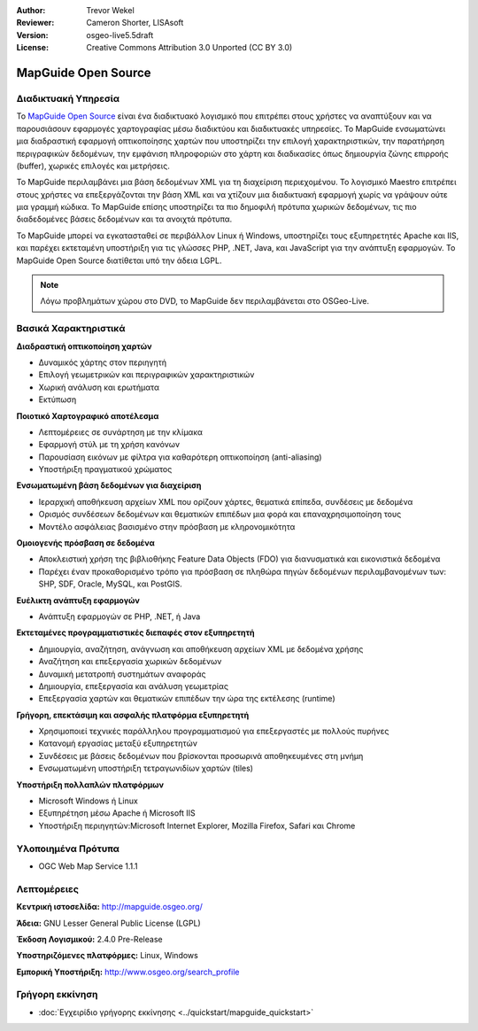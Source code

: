 :Author: Trevor Wekel
:Reviewer: Cameron Shorter, LISAsoft
:Version: osgeo-live5.5draft
:License: Creative Commons Attribution 3.0 Unported (CC BY 3.0)

.. image:: ../../images/project_logos/logo-MapGuideOS.png
  :scale: 100 %
  :alt: project logo
  :align: right
  :target: http://mapguide.osgeo.org/

.. image:: ../../images/logos/OSGeo_project.png
  :scale: 100 %
  :alt: Λογισμικό ενσωματωμένο στο OSGeo
  :align: right
  :target: http://www.osgeo.org


MapGuide Open Source
================================================================================

Διαδικτυακή Υπηρεσία
--------------------------------------------------------------------------------

Το `MapGuide Open Source <http://mapguide.osgeo.org/>`_ είναι ένα διαδικτυακό λογισμικό που επιτρέπει στους χρήστες να αναπτύξουν και να παρουσιάσουν εφαρμογές χαρτογραφίας μέσω διαδικτύου και διαδικτυακές υπηρεσίες. Το MapGuide ενσωματώνει μια διαδραστική εφαρμογή οπτικοποίησης χαρτών που υποστηρίζει την επιλογή χαρακτηριστικών, την παρατήρηση περιγραφικών δεδομένων, την εμφάνιση πληροφοριών στο χάρτη και διαδικασίες όπως δημιουργία ζώνης επιρροής (buffer), χωρικές επιλογές και μετρήσεις.

Το MapGuide περιλαμβάνει μια βάση δεδομένων XML για τη διαχείριση περιεχομένου. Το λογισμικό Maestro επιτρέπει στους χρήστες να επεξεργάζονται την βάση  XML και να χτίζουν μια διαδικτυακή εφαρμογή χωρίς να γράψουν ούτε μια γραμμή κώδικα. Το MapGuide επίσης υποστηρίζει τα πιο δημοφιλή πρότυπα χωρικών δεδομένων, τις πιο διαδεδομένες βάσεις δεδομένων και τα ανοιχτά πρότυπα.

Το MapGuide μπορεί να εγκατασταθεί σε περιβάλλον Linux ή Windows, υποστηρίζει τους εξυπηρετητές Apache και IIS, και παρέχει εκτεταμένη υποστήριξη για τις γλώσσες PHP, .NET, Java, και JavaScript για την ανάπτυξη εφαρμογών. Το MapGuide Open Source διατίθεται υπό την άδεια LGPL.

.. image:: ../../images/screenshots/1024x768/mapguide_viewer.png
  :scale: 50%
  :alt: screenshot
  :align: right

.. note:: Λόγω προβλημάτων χώρου στο DVD, το MapGuide δεν περιλαμβάνεται στο OSGeo-Live.

Βασικά Χαρακτηριστικά
--------------------------------------------------------------------------------

**Διαδραστική οπτικοποίηση χαρτών**

* Δυναμικός χάρτης στον περιηγητή
* Επιλογή γεωμετρικών και περιγραφικών χαρακτηριστικών
* Χωρική ανάλυση και ερωτήματα
* Εκτύπωση

**Ποιοτικό Χαρτογραφικό αποτέλεσμα**

* Λεπτομέρειες σε συνάρτηση με την κλίμακα
* Εφαρμογή στύλ με τη χρήση κανόνων
* Παρουσίαση εικόνων με φίλτρα για καθαρότερη οπτικοποίηση (anti-aliasing)
* Υποστήριξη πραγματικού χρώματος 

**Ενσωματωμένη βάση δεδομένων για διαχείριση**

* Ιεραρχική αποθήκευση αρχείων XML που ορίζουν χάρτες, θεματικά επίπεδα, συνδέσεις με δεδομένα
* Ορισμός συνδέσεων δεδομένων και θεματικών επιπέδων μια φορά και επαναχρησιμοποίηση τους
* Μοντέλο ασφάλειας βασισμένο στην πρόσβαση με κληρονομικότητα

**Ομοιογενής πρόσβαση σε δεδομένα**

* Αποκλειστική χρήση της βιβλιοθήκης Feature Data Objects (FDO) για διανυσματικά και εικονιστικά δεδομένα
* Παρέχει έναν προκαθορισμένο τρόπο για πρόσβαση σε πληθώρα πηγών δεδομένων περιλαμβανομένων των: SHP, SDF, Oracle, MySQL, και PostGIS.

**Ευέλικτη ανάπτυξη εφαρμογών**

* Ανάπτυξη εφαρμογών σε PHP, .NET, ή Java

**Εκτεταμένες προγραμματιστικές διεπαφές στον εξυπηρετητή**

* Δημιουργία, αναζήτηση, ανάγνωση και αποθήκευση αρχείων XML με δεδομένα χρήσης
* Αναζήτηση και επεξεργασία χωρικών δεδομένων
* Δυναμική μετατροπή συστημάτων αναφοράς
* Δημιουργία, επεξεργασία και ανάλυση γεωμετρίας
* Επεξεργασία χαρτών και θεματικών επιπέδων την ώρα της εκτέλεσης (runtime)

**Γρήγορη, επεκτάσιμη και ασφαλής πλατφόρμα εξυπηρετητή**

* Χρησιμοποιεί τεχνικές παράλληλου προγραμματισμού για επεξεργαστές με πολλούς πυρήνες
* Κατανομή εργασίας μεταξύ εξυπηρετητών
* Συνδέσεις με βάσεις δεδομένων που βρίσκονται προσωρινά αποθηκευμένες στη μνήμη
* Ενσωματωμένη υποστήριξη τετραγωνιδίων χαρτών (tiles)

**Υποστήριξη πολλαπλών πλατφόρμων**

* Microsoft Windows ή Linux
* Εξυπηρέτηση μέσω Apache ή Microsoft IIS
* Υποστήριξη περιηγητών:Microsoft Internet Explorer, Mozilla Firefox, Safari και Chrome

Υλοποιημένα Πρότυπα
--------------------------------------------------------------------------------

* OGC Web Map Service 1.1.1 

Λεπτομέρειες
--------------------------------------------------------------------------------

**Κεντρική ιστοσελίδα:** http://mapguide.osgeo.org/

**Άδεια:** GNU Lesser General Public License (LGPL) 

**Έκδοση Λογισμικού:** 2.4.0 Pre-Release

**Υποστηριζόμενες πλατφόρμες:** Linux, Windows

**Εμπορική Υποστήριξη:** http://www.osgeo.org/search_profile


Γρήγορη εκκίνηση
--------------------------------------------------------------------------------

* :doc:`Εγχειρίδιο γρήγορης εκκίνησης <../quickstart/mapguide_quickstart>`


